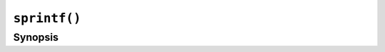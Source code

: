 ``sprintf()``
=============

.. only:: man

   Library
   -------

   Standard C Library (libc11, -lc11)

Synopsis
--------

.. describe:: #include <stdio.h>

.. c:function:: int sprintf(char* restrict str, const char* restrict format, ...)

